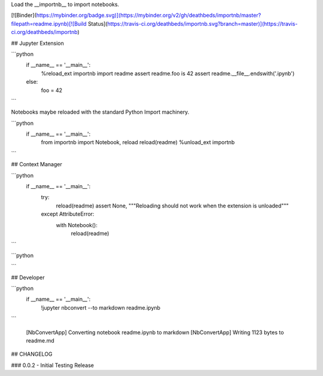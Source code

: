 
Load the __importnb__ to import notebooks.

[![Binder](https://mybinder.org/badge.svg)](https://mybinder.org/v2/gh/deathbeds/importnb/master?filepath=readme.ipynb)[![Build Status](https://travis-ci.org/deathbeds/importnb.svg?branch=master)](https://travis-ci.org/deathbeds/importnb)

## Jupyter Extension


```python
    if __name__ == '__main__':
        %reload_ext importnb
        import readme
        assert readme.foo is 42
        assert readme.__file__.endswith('.ipynb')
    else: 
        foo = 42

```

Notebooks maybe reloaded with the standard Python Import machinery.


```python
    if __name__ == '__main__':
        from importnb import Notebook, reload
        reload(readme)
        %unload_ext importnb
```

## Context Manager


```python
    if __name__ == '__main__':
        try:  
            reload(readme)
            assert None, """Reloading should not work when the extension is unloaded"""
        except AttributeError: 
            with Notebook(): 
                reload(readme)
```


```python

```

## Developer


```python
    if __name__ == '__main__':
        !jupyter nbconvert --to markdown readme.ipynb
```

    [NbConvertApp] Converting notebook readme.ipynb to markdown
    [NbConvertApp] Writing 1123 bytes to readme.md



## CHANGELOG

### 0.0.2
- Initial Testing Release

